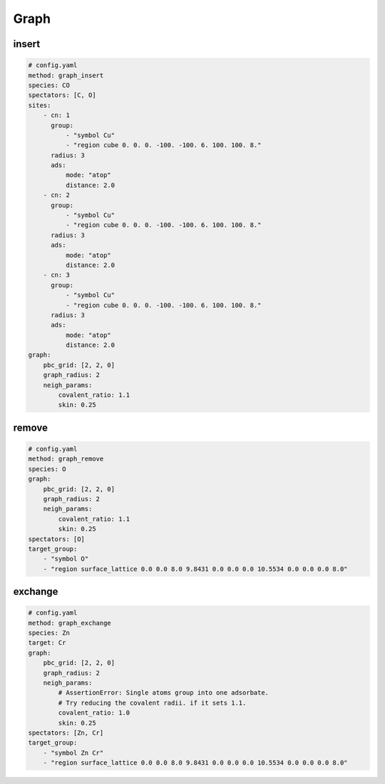 .. _graph builders:

Graph
=====


insert
------

.. code-block:: yaml

    # config.yaml
    method: graph_insert
    species: CO
    spectators: [C, O]
    sites:
        - cn: 1
          group:
              - "symbol Cu"
              - "region cube 0. 0. 0. -100. -100. 6. 100. 100. 8."
          radius: 3
          ads:
              mode: "atop"
              distance: 2.0
        - cn: 2
          group:
              - "symbol Cu"
              - "region cube 0. 0. 0. -100. -100. 6. 100. 100. 8."
          radius: 3
          ads:
              mode: "atop"
              distance: 2.0
        - cn: 3
          group:
              - "symbol Cu"
              - "region cube 0. 0. 0. -100. -100. 6. 100. 100. 8."
          radius: 3
          ads:
              mode: "atop"
              distance: 2.0
    graph: 
        pbc_grid: [2, 2, 0]
        graph_radius: 2
        neigh_params:
            covalent_ratio: 1.1
            skin: 0.25

remove
------

.. code-block:: yaml

    # config.yaml
    method: graph_remove
    species: O
    graph: 
        pbc_grid: [2, 2, 0]
        graph_radius: 2
        neigh_params:
            covalent_ratio: 1.1
            skin: 0.25
    spectators: [O]
    target_group:
        - "symbol O"
        - "region surface_lattice 0.0 0.0 8.0 9.8431 0.0 0.0 0.0 10.5534 0.0 0.0 0.0 8.0"

exchange
--------

.. code-block:: yaml

    # config.yaml
    method: graph_exchange
    species: Zn
    target: Cr
    graph:
        pbc_grid: [2, 2, 0]
        graph_radius: 2
        neigh_params:
            # AssertionError: Single atoms group into one adsorbate.
            # Try reducing the covalent radii. if it sets 1.1.
            covalent_ratio: 1.0
            skin: 0.25
    spectators: [Zn, Cr]
    target_group:
        - "symbol Zn Cr"
        - "region surface_lattice 0.0 0.0 8.0 9.8431 0.0 0.0 0.0 10.5534 0.0 0.0 0.0 8.0"
